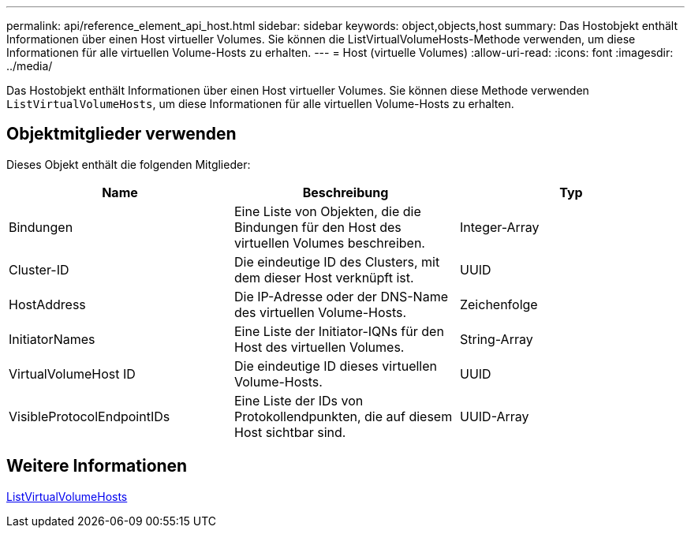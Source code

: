 ---
permalink: api/reference_element_api_host.html 
sidebar: sidebar 
keywords: object,objects,host 
summary: Das Hostobjekt enthält Informationen über einen Host virtueller Volumes. Sie können die ListVirtualVolumeHosts-Methode verwenden, um diese Informationen für alle virtuellen Volume-Hosts zu erhalten. 
---
= Host (virtuelle Volumes)
:allow-uri-read: 
:icons: font
:imagesdir: ../media/


[role="lead"]
Das Hostobjekt enthält Informationen über einen Host virtueller Volumes. Sie können diese Methode verwenden `ListVirtualVolumeHosts`, um diese Informationen für alle virtuellen Volume-Hosts zu erhalten.



== Objektmitglieder verwenden

Dieses Objekt enthält die folgenden Mitglieder:

|===
| Name | Beschreibung | Typ 


 a| 
Bindungen
 a| 
Eine Liste von Objekten, die die Bindungen für den Host des virtuellen Volumes beschreiben.
 a| 
Integer-Array



 a| 
Cluster-ID
 a| 
Die eindeutige ID des Clusters, mit dem dieser Host verknüpft ist.
 a| 
UUID



 a| 
HostAddress
 a| 
Die IP-Adresse oder der DNS-Name des virtuellen Volume-Hosts.
 a| 
Zeichenfolge



 a| 
InitiatorNames
 a| 
Eine Liste der Initiator-IQNs für den Host des virtuellen Volumes.
 a| 
String-Array



 a| 
VirtualVolumeHost ID
 a| 
Die eindeutige ID dieses virtuellen Volume-Hosts.
 a| 
UUID



 a| 
VisibleProtocolEndpointIDs
 a| 
Eine Liste der IDs von Protokollendpunkten, die auf diesem Host sichtbar sind.
 a| 
UUID-Array

|===


== Weitere Informationen

xref:reference_element_api_listvirtualvolumehosts.adoc[ListVirtualVolumeHosts]
